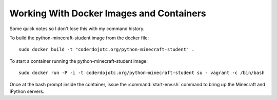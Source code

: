 ===========================================
 Working With Docker Images and Containers
===========================================

Some quick notes so I don't lose this with my command history.

To build the python-minecraft-student image from the docker file::

  sudo docker build -t "coderdojotc.org/python-minecraft-student" .

To start a container running the python-minecraft-student image::

  sudo docker run -P -i -t coderdojotc.org/python-minecraft-student su - vagrant -c /bin/bash

Once at the bash prompt inside the container, issue the
:command:`start-env.sh` command to bring up the Minecraft and IPython
servers.
